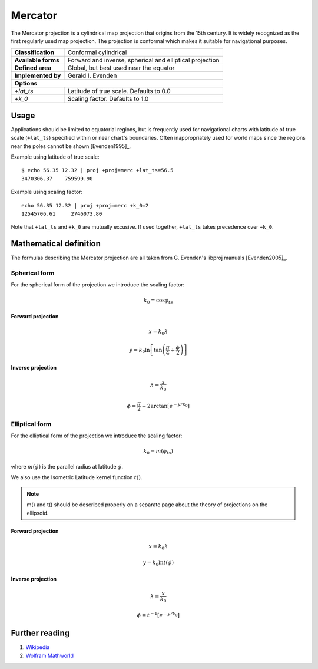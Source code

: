 .. _merc:

********************************************************************************
Mercator
********************************************************************************

The Mercator projection is a cylindrical map projection that origins from the 15th
century. It is widely recognized as the first regularly used map projection.
The projection is conformal which makes it suitable for navigational purposes.


+---------------------+----------------------------------------------------------+
| **Classification**  | Conformal cylindrical                                    |
+---------------------+----------------------------------------------------------+
| **Available forms** | Forward and inverse, spherical and elliptical projection |
+---------------------+----------------------------------------------------------+
| **Defined area**    | Global, but best used near the equator                   |
+---------------------+----------------------------------------------------------+
| **Implemented by**  | Gerald I. Evenden                                        |
+---------------------+----------------------------------------------------------+
| **Options**                                                                    |
+---------------------+----------------------------------------------------------+
| `+lat_ts`           | Latitude of true scale. Defaults to 0.0                  |
+---------------------+----------------------------------------------------------+
| `+k_0`              | Scaling factor. Defaults to 1.0                          |
+---------------------+----------------------------------------------------------+



.. image:: ./images/merc.png
   :scale: 50%
   :alt:   Mercator


Usage
########

Applications should be limited to equatorial regions, but is frequently
used for navigational charts with latitude of true scale (``+lat_ts``) specified within
or near chart's boundaries.
Often inappropriately used for world maps since the regions near the poles
cannot be shown [Evenden1995]_.


Example using latitude of true scale::

    $ echo 56.35 12.32 | proj +proj=merc +lat_ts=56.5
    3470306.37    759599.90

Example using scaling factor::

    echo 56.35 12.32 | proj +proj=merc +k_0=2
    12545706.61     2746073.80


Note that ``+lat_ts`` and ``+k_0`` are mutually excusive.
If used together, ``+lat_ts`` takes precedence over ``+k_0``.

Mathematical definition
#######################

The formulas describing the Mercator projection are all taken from G. Evenden's libproj manuals [Evenden2005]_.

Spherical form
**************
For the spherical form of the projection we introduce the scaling factor:

.. math::

    k_0 = \cos \phi_{ts}

Forward projection
==================

.. math::

    x = k_0 \lambda

.. math::

    y = k_0 \ln \left[ \tan \left(\frac{\pi}{4} + \frac{\phi}{2} \right) \right]


Inverse projection
==================

.. math::

    \lambda = \frac{x}{k_0}

.. math::

    \phi = \frac{\pi}{2} - 2 \arctan \left[ e^{-y/k_0} \right]


Elliptical form
***************

For the elliptical form of the projection we introduce the scaling factor:

.. math::

    k_0 = m\left( \phi_ts \right)

where :math:`m\left(\phi\right)` is the parallel radius at latitude :math:`\phi`.

We also use the Isometric Latitude kernel function :math:`t()`.

.. note::
    m() and t() should be described properly on a separate page about the theory of projections on the ellipsoid.

Forward projection
==================
.. math::

    x = k_0 \lambda

.. math::

    y = k_0 \ln t \left( \phi \right)


Inverse projection
==================

.. math::

    \lambda = \frac{x}{k_0}

.. math::

    \phi = t^{-1}\left[ e^{ -y/k_0 } \right]

Further reading
###############

#. `Wikipedia <https://en.wikipedia.org/wiki/Mercator_projection>`_
#. `Wolfram Mathworld <http://mathworld.wolfram.com/MercatorProjection.html>`_



